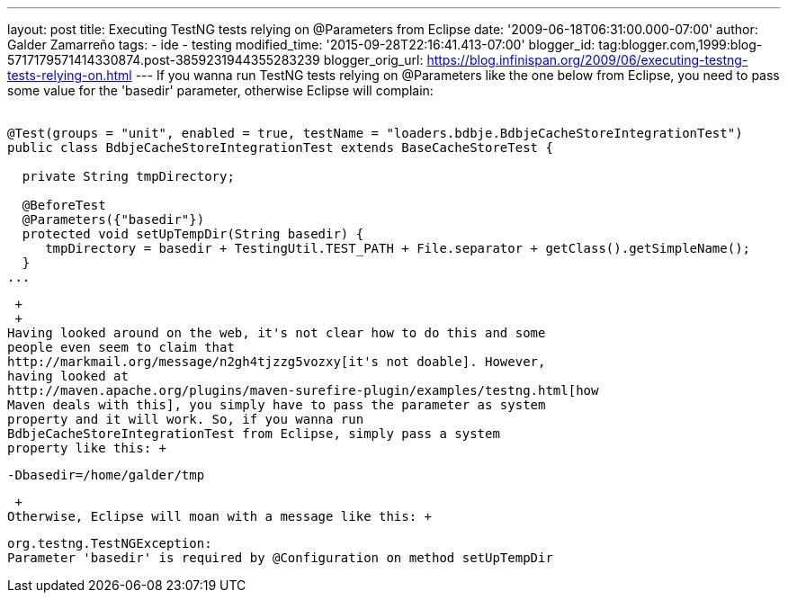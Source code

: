 ---
layout: post
title: Executing TestNG tests relying on @Parameters from Eclipse
date: '2009-06-18T06:31:00.000-07:00'
author: Galder Zamarreño
tags:
- ide
- testing
modified_time: '2015-09-28T22:16:41.413-07:00'
blogger_id: tag:blogger.com,1999:blog-5717179571414330874.post-3859231944355283239
blogger_orig_url: https://blog.infinispan.org/2009/06/executing-testng-tests-relying-on.html
---
If you wanna run TestNG tests relying on @Parameters like the one below
from Eclipse, you need to pass some value for the 'basedir' parameter,
otherwise Eclipse will complain: +
 +

[source,java]
----
@Test(groups = "unit", enabled = true, testName = "loaders.bdbje.BdbjeCacheStoreIntegrationTest")
public class BdbjeCacheStoreIntegrationTest extends BaseCacheStoreTest {

  private String tmpDirectory;

  @BeforeTest
  @Parameters({"basedir"})
  protected void setUpTempDir(String basedir) {
     tmpDirectory = basedir + TestingUtil.TEST_PATH + File.separator + getClass().getSimpleName();
  }
...
----

 +
 +
Having looked around on the web, it's not clear how to do this and some
people even seem to claim that
http://markmail.org/message/n2gh4tjzzg5vozxy[it's not doable]. However,
having looked at
http://maven.apache.org/plugins/maven-surefire-plugin/examples/testng.html[how
Maven deals with this], you simply have to pass the parameter as system
property and it will work. So, if you wanna run
BdbjeCacheStoreIntegrationTest from Eclipse, simply pass a system
property like this: +

[source,java]
----
-Dbasedir=/home/galder/tmp
----

 +
Otherwise, Eclipse will moan with a message like this: +

[source,java]
----
org.testng.TestNGException:
Parameter 'basedir' is required by @Configuration on method setUpTempDir
----
